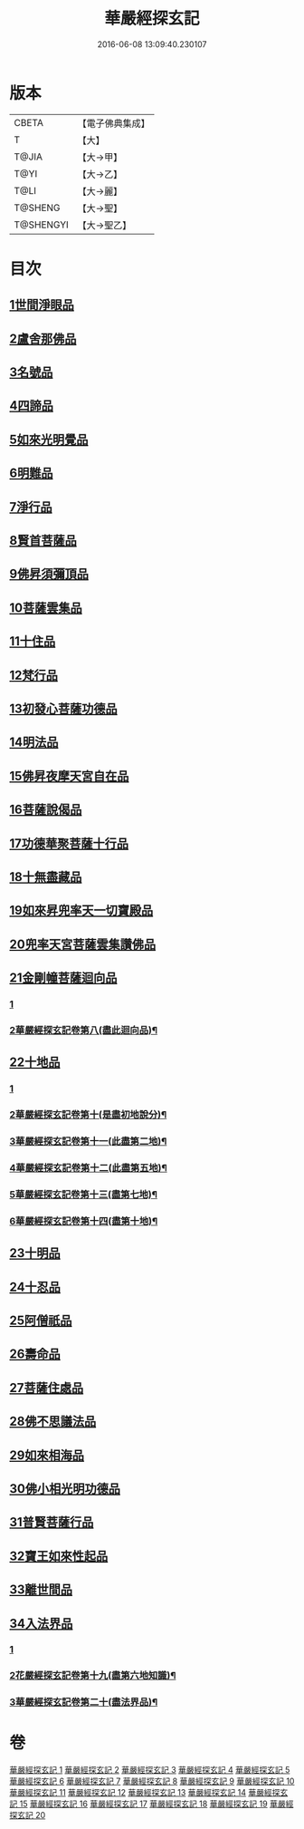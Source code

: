 #+TITLE: 華嚴經探玄記 
#+DATE: 2016-06-08 13:09:40.230107

* 版本
 |     CBETA|【電子佛典集成】|
 |         T|【大】     |
 |     T@JIA|【大→甲】   |
 |      T@YI|【大→乙】   |
 |      T@LI|【大→麗】   |
 |   T@SHENG|【大→聖】   |
 | T@SHENGYI|【大→聖乙】  |

* 目次
** [[file:KR6e0004_002.txt::002-0125a17][1世間淨眼品]]
** [[file:KR6e0004_003.txt::003-0146c6][2盧舍那佛品]]
** [[file:KR6e0004_004.txt::004-0166c6][3名號品]]
** [[file:KR6e0004_004.txt::004-0171b13][4四諦品]]
** [[file:KR6e0004_004.txt::004-0171c14][5如來光明覺品]]
** [[file:KR6e0004_004.txt::004-0175b18][6明難品]]
** [[file:KR6e0004_004.txt::004-0184c12][7淨行品]]
** [[file:KR6e0004_004.txt::004-0186b20][8賢首菩薩品]]
** [[file:KR6e0004_005.txt::005-0192b4][9佛昇須彌頂品]]
** [[file:KR6e0004_005.txt::005-0193c11][10菩薩雲集品]]
** [[file:KR6e0004_005.txt::005-0195b25][11十住品]]
** [[file:KR6e0004_005.txt::005-0201a23][12梵行品]]
** [[file:KR6e0004_005.txt::005-0202c22][13初發心菩薩功德品]]
** [[file:KR6e0004_005.txt::005-0207c22][14明法品]]
** [[file:KR6e0004_006.txt::006-0212b27][15佛昇夜摩天宮自在品]]
** [[file:KR6e0004_006.txt::006-0213b4][16菩薩說偈品]]
** [[file:KR6e0004_006.txt::006-0216b3][17功德華聚菩薩十行品]]
** [[file:KR6e0004_006.txt::006-0232a5][18十無盡藏品]]
** [[file:KR6e0004_007.txt::007-0235c25][19如來昇兜率天一切寶殿品]]
** [[file:KR6e0004_007.txt::007-0239a17][20兜率天宮菩薩雲集讚佛品]]
** [[file:KR6e0004_007.txt::007-0241c23][21金剛幢菩薩迴向品]]
*** [[file:KR6e0004_007.txt::007-0241c23][1]]
*** [[file:KR6e0004_008.txt::008-0257a10][2華嚴經探玄記卷第八(盡此迴向品)¶]]
** [[file:KR6e0004_009.txt::009-0277a4][22十地品]]
*** [[file:KR6e0004_009.txt::009-0277a4][1]]
*** [[file:KR6e0004_010.txt::010-0292a2][2華嚴經探玄記卷第十(是盡初地說分)¶]]
*** [[file:KR6e0004_011.txt::011-0306a14][3華嚴經探玄記卷第十一(此盡第二地)¶]]
*** [[file:KR6e0004_012.txt::012-0323c7][4華嚴經探玄記卷第十二(此盡第五地)¶]]
*** [[file:KR6e0004_013.txt::013-0342b4][5華嚴經探玄記卷第十三(盡第七地)¶]]
*** [[file:KR6e0004_014.txt::014-0358b24][6華嚴經探玄記卷第十四(盡第十地)¶]]
** [[file:KR6e0004_015.txt::015-0380a4][23十明品]]
** [[file:KR6e0004_015.txt::015-0382c21][24十忍品]]
** [[file:KR6e0004_015.txt::015-0389a22][25阿僧祇品]]
** [[file:KR6e0004_015.txt::015-0390b10][26壽命品]]
** [[file:KR6e0004_015.txt::015-0390c25][27菩薩住處品]]
** [[file:KR6e0004_015.txt::015-0391c25][28佛不思議法品]]
** [[file:KR6e0004_015.txt::015-0397a15][29如來相海品]]
** [[file:KR6e0004_016.txt::016-0400c4][30佛小相光明功德品]]
** [[file:KR6e0004_016.txt::016-0403a13][31普賢菩薩行品]]
** [[file:KR6e0004_016.txt::016-0405a6][32寶王如來性起品]]
** [[file:KR6e0004_017.txt::017-0418b11][33離世間品]]
** [[file:KR6e0004_018.txt::018-0440b4][34入法界品]]
*** [[file:KR6e0004_018.txt::018-0440b4][1]]
*** [[file:KR6e0004_019.txt::019-0464b14][2花嚴經探玄記卷第十九(盡第六地知識)¶]]
*** [[file:KR6e0004_020.txt::020-0479a11][3華嚴經探玄記卷第二十(盡法界品)¶]]

* 卷
[[file:KR6e0004_001.txt][華嚴經探玄記 1]]
[[file:KR6e0004_002.txt][華嚴經探玄記 2]]
[[file:KR6e0004_003.txt][華嚴經探玄記 3]]
[[file:KR6e0004_004.txt][華嚴經探玄記 4]]
[[file:KR6e0004_005.txt][華嚴經探玄記 5]]
[[file:KR6e0004_006.txt][華嚴經探玄記 6]]
[[file:KR6e0004_007.txt][華嚴經探玄記 7]]
[[file:KR6e0004_008.txt][華嚴經探玄記 8]]
[[file:KR6e0004_009.txt][華嚴經探玄記 9]]
[[file:KR6e0004_010.txt][華嚴經探玄記 10]]
[[file:KR6e0004_011.txt][華嚴經探玄記 11]]
[[file:KR6e0004_012.txt][華嚴經探玄記 12]]
[[file:KR6e0004_013.txt][華嚴經探玄記 13]]
[[file:KR6e0004_014.txt][華嚴經探玄記 14]]
[[file:KR6e0004_015.txt][華嚴經探玄記 15]]
[[file:KR6e0004_016.txt][華嚴經探玄記 16]]
[[file:KR6e0004_017.txt][華嚴經探玄記 17]]
[[file:KR6e0004_018.txt][華嚴經探玄記 18]]
[[file:KR6e0004_019.txt][華嚴經探玄記 19]]
[[file:KR6e0004_020.txt][華嚴經探玄記 20]]


